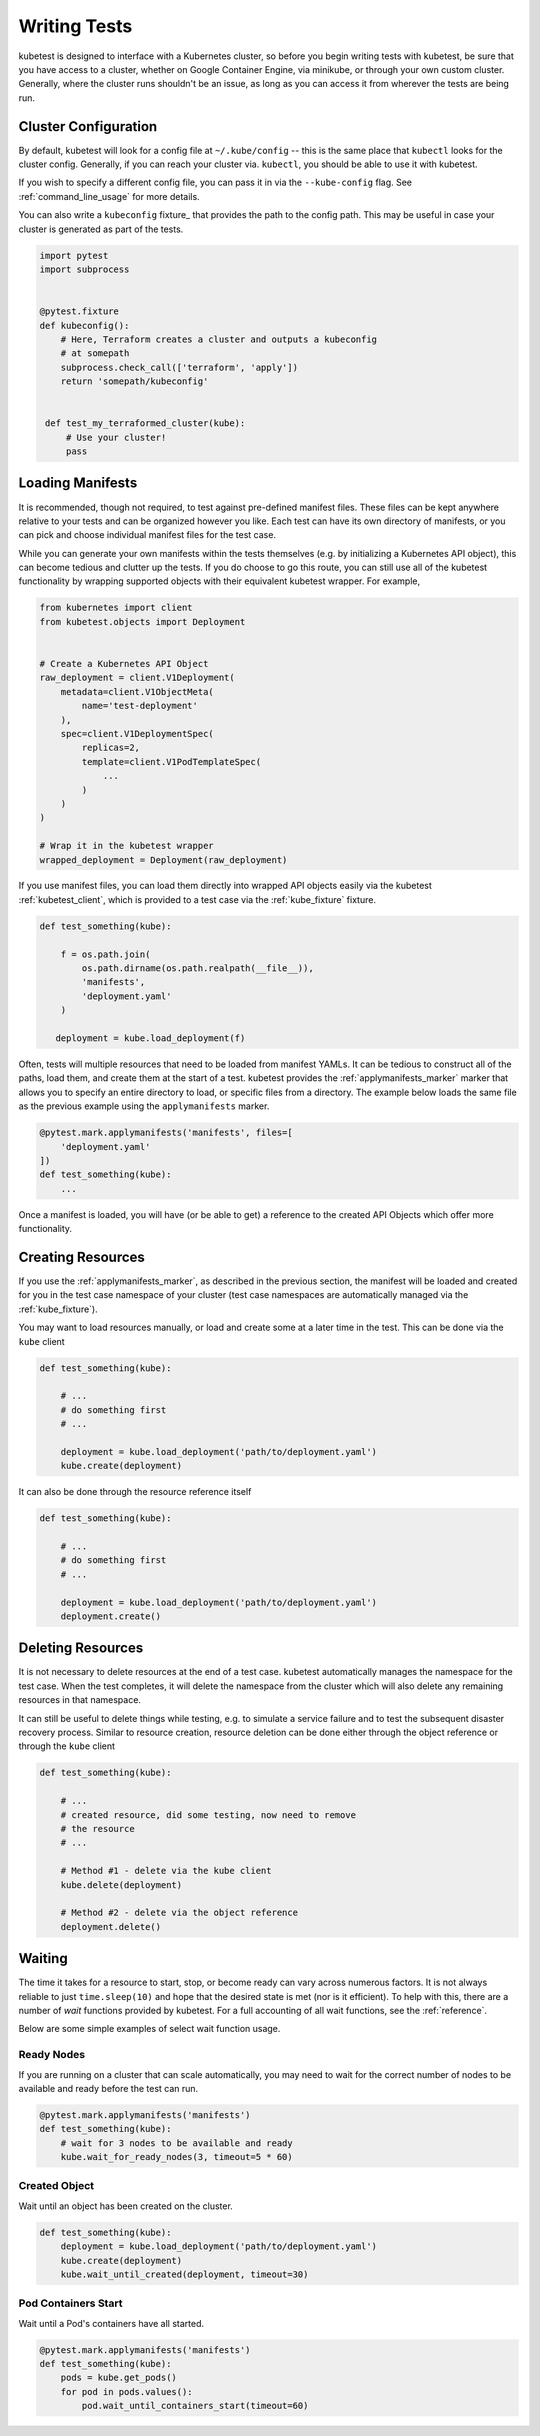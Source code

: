 
Writing Tests
=============
kubetest is designed to interface with a Kubernetes cluster, so before you
begin writing tests with kubetest, be sure that you have access to a cluster,
whether on Google Container Engine, via minikube, or through your own custom
cluster. Generally, where the cluster runs shouldn't be an issue, as long as
you can access it from wherever the tests are being run.

Cluster Configuration
---------------------
By default, kubetest will look for a config file at ``~/.kube/config`` -- this
is the same place that ``kubectl`` looks for the cluster config. Generally, if
you can reach your cluster via. ``kubectl``, you should be able to use it with
kubetest.

If you wish to specify a different config file, you can pass it in via the
``--kube-config`` flag. See :ref:`command_line_usage` for more details.

You can also write a ``kubeconfig`` fixture_ that provides the path to the
config path.  This may be useful in case your cluster is generated as part
of the tests.

.. code-block:: python

    import pytest
    import subprocess


    @pytest.fixture
    def kubeconfig():
        # Here, Terraform creates a cluster and outputs a kubeconfig
        # at somepath
        subprocess.check_call(['terraform', 'apply'])
        return 'somepath/kubeconfig'


     def test_my_terraformed_cluster(kube):
         # Use your cluster!
         pass



Loading Manifests
-----------------
It is recommended, though not required, to test against pre-defined manifest
files. These files can be kept anywhere relative to your tests and can be
organized however you like. Each test can have its own directory of manifests,
or you can pick and choose individual manifest files for the test case.

While you can generate your own manifests within the tests themselves (e.g.
by initializing a Kubernetes API object), this can become tedious and clutter
up the tests. If you do choose to go this route, you can still use all of the
kubetest functionality by wrapping supported objects with their equivalent
kubetest wrapper. For example,

.. code-block:: python

    from kubernetes import client
    from kubetest.objects import Deployment


    # Create a Kubernetes API Object
    raw_deployment = client.V1Deployment(
        metadata=client.V1ObjectMeta(
            name='test-deployment'
        ),
        spec=client.V1DeploymentSpec(
            replicas=2,
            template=client.V1PodTemplateSpec(
                ...
            )
        )
    )

    # Wrap it in the kubetest wrapper
    wrapped_deployment = Deployment(raw_deployment)

If you use manifest files, you can load them directly into wrapped API objects
easily via the kubetest :ref:`kubetest_client`, which is provided to a test
case via the :ref:`kube_fixture` fixture.

.. code-block:: python

    def test_something(kube):

        f = os.path.join(
            os.path.dirname(os.path.realpath(__file__)),
            'manifests',
            'deployment.yaml'
        )

       deployment = kube.load_deployment(f)


Often, tests will multiple resources that need to be loaded from manifest YAMLs.
It can be tedious to construct all of the paths, load them, and create them at
the start of a test. kubetest provides the :ref:`applymanifests_marker` marker
that allows you to specify an entire directory to load, or specific files from
a directory. The example below loads the same file as the previous example using
the ``applymanifests`` marker.

.. code-block:: python

    @pytest.mark.applymanifests('manifests', files=[
        'deployment.yaml'
    ])
    def test_something(kube):
        ...

Once a manifest is loaded, you will have (or be able to get) a reference to the
created API Objects which offer more functionality.

Creating Resources
------------------
If you use the :ref:`applymanifests_marker`, as described in the previous section,
the manifest will be loaded and created for you in the test case namespace of your
cluster (test case namespaces are automatically managed via the :ref:`kube_fixture`).

You may want to load resources manually, or load and create some at a later time
in the test. This can be done via the ``kube`` client

.. code-block:: python

    def test_something(kube):

        # ...
        # do something first
        # ...

        deployment = kube.load_deployment('path/to/deployment.yaml')
        kube.create(deployment)


It can also be done through the resource reference itself

.. code-block:: python

    def test_something(kube):

        # ...
        # do something first
        # ...

        deployment = kube.load_deployment('path/to/deployment.yaml')
        deployment.create()

Deleting Resources
------------------
It is not necessary to delete resources at the end of a test case. kubetest
automatically manages the namespace for the test case. When the test completes,
it will delete the namespace from the cluster which will also delete any remaining
resources in that namespace.

It can still be useful to delete things while testing, e.g. to simulate a service
failure and to test the subsequent disaster recovery process. Similar to resource
creation, resource deletion can be done either through the object reference or
through the ``kube`` client

.. code-block:: python

    def test_something(kube):

        # ...
        # created resource, did some testing, now need to remove
        # the resource
        # ...

        # Method #1 - delete via the kube client
        kube.delete(deployment)

        # Method #2 - delete via the object reference
        deployment.delete()

Waiting
-------
The time it takes for a resource to start, stop, or become ready can vary across
numerous factors. It is not always reliable to just ``time.sleep(10)`` and hope that
the desired state is met (nor is it efficient). To help with this, there are a number
of *wait* functions provided by kubetest. For a full accounting of all wait functions,
see the :ref:`reference`.

Below are some simple examples of select wait function usage.

Ready Nodes
~~~~~~~~~~~
If you are running on a cluster that can scale automatically, you may need to wait
for the correct number of nodes to be available and ready before the test can run.

.. code-block:: python

    @pytest.mark.applymanifests('manifests')
    def test_something(kube):
        # wait for 3 nodes to be available and ready
        kube.wait_for_ready_nodes(3, timeout=5 * 60)


Created Object
~~~~~~~~~~~~~~
Wait until an object has been created on the cluster.

.. code-block:: python

    def test_something(kube):
        deployment = kube.load_deployment('path/to/deployment.yaml')
        kube.create(deployment)
        kube.wait_until_created(deployment, timeout=30)


Pod Containers Start
~~~~~~~~~~~~~~~~~~~~
Wait until a Pod's containers have all started.

.. code-block:: python

    @pytest.mark.applymanifests('manifests')
    def test_something(kube):
        pods = kube.get_pods()
        for pod in pods.values():
            pod.wait_until_containers_start(timeout=60)

